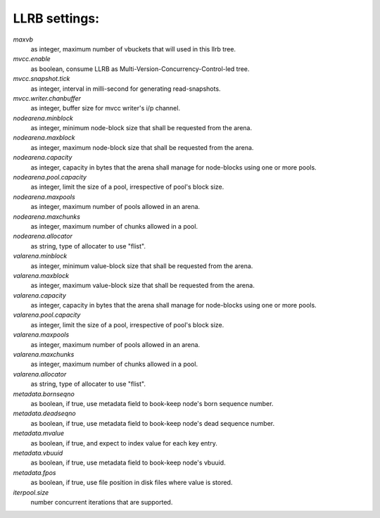 LLRB settings:
--------------

`maxvb`
    as integer, maximum number of vbuckets that will used in this llrb tree.

`mvcc.enable`
    as boolean, consume LLRB as Multi-Version-Concurrency-Control-led tree.

`mvcc.snapshot.tick`
    as integer, interval in milli-second for generating read-snapshots.

`mvcc.writer.chanbuffer`
    as integer, buffer size for mvcc writer's i/p channel.

`nodearena.minblock`
    as integer, minimum node-block size that shall be requested from the arena.

`nodearena.maxblock`
    as integer, maximum node-block size that shall be requested from the arena.

`nodearena.capacity`
    as integer, capacity in bytes that the arena shall manage for node-blocks
    using one or more pools.

`nodearena.pool.capacity`
    as integer, limit the size of a pool, irrespective of pool's block size.

`nodearena.maxpools`
    as integer, maximum number of pools allowed in an arena.

`nodearena.maxchunks`
    as integer, maximum number of chunks allowed in a pool.

`nodearena.allocator`
    as string, type of allocater to use "flist".

`valarena.minblock`
    as integer, minimum value-block size that shall be requested from the
    arena.

`valarena.maxblock`
    as integer, maximum value-block size that shall be requested from the
    arena.

`valarena.capacity`
    as integer, capacity in bytes that the arena shall manage for
    node-blocks using one or more pools.

`valarena.pool.capacity`
    as integer, limit the size of a pool, irrespective of pool's block size.

`valarena.maxpools`
    as integer, maximum number of pools allowed in an arena.

`valarena.maxchunks`
    as integer, maximum number of chunks allowed in a pool.

`valarena.allocator`
    as string, type of allocater to use "flist".

`metadata.bornseqno`
    as boolean, if true, use metadata field to book-keep node's born
    sequence number.

`metadata.deadseqno`
    as boolean, if true, use metadata field to book-keep node's dead
    sequence number.

`metadata.mvalue`
    as boolean, if true, and expect to index value for each key entry.

`metadata.vbuuid`
    as boolean, if true, use metadata field to book-keep node's vbuuid.

`metadata.fpos`
    as boolean, if true, use file position in disk files where value is
    stored.

`iterpool.size`
    number concurrent iterations that are supported.
